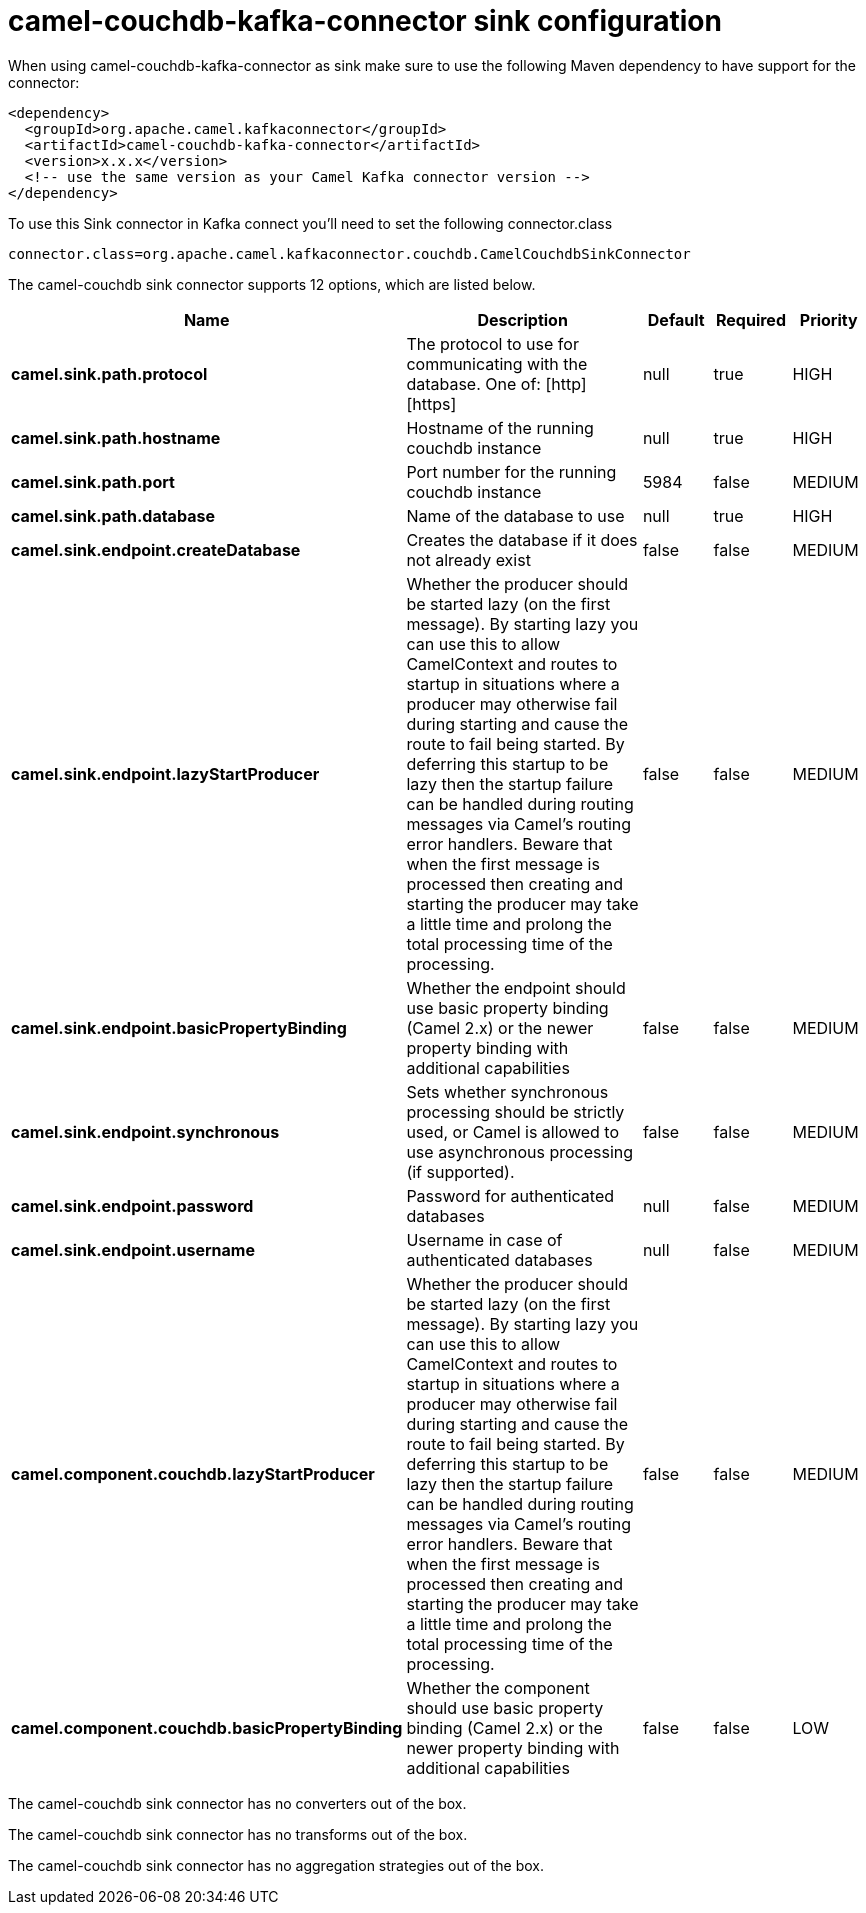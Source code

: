 // kafka-connector options: START
[[camel-couchdb-kafka-connector-sink]]
= camel-couchdb-kafka-connector sink configuration

When using camel-couchdb-kafka-connector as sink make sure to use the following Maven dependency to have support for the connector:

[source,xml]
----
<dependency>
  <groupId>org.apache.camel.kafkaconnector</groupId>
  <artifactId>camel-couchdb-kafka-connector</artifactId>
  <version>x.x.x</version>
  <!-- use the same version as your Camel Kafka connector version -->
</dependency>
----

To use this Sink connector in Kafka connect you'll need to set the following connector.class

[source,java]
----
connector.class=org.apache.camel.kafkaconnector.couchdb.CamelCouchdbSinkConnector
----


The camel-couchdb sink connector supports 12 options, which are listed below.



[width="100%",cols="2,5,^1,1,1",options="header"]
|===
| Name | Description | Default | Required | Priority
| *camel.sink.path.protocol* | The protocol to use for communicating with the database. One of: [http] [https] | null | true | HIGH
| *camel.sink.path.hostname* | Hostname of the running couchdb instance | null | true | HIGH
| *camel.sink.path.port* | Port number for the running couchdb instance | 5984 | false | MEDIUM
| *camel.sink.path.database* | Name of the database to use | null | true | HIGH
| *camel.sink.endpoint.createDatabase* | Creates the database if it does not already exist | false | false | MEDIUM
| *camel.sink.endpoint.lazyStartProducer* | Whether the producer should be started lazy (on the first message). By starting lazy you can use this to allow CamelContext and routes to startup in situations where a producer may otherwise fail during starting and cause the route to fail being started. By deferring this startup to be lazy then the startup failure can be handled during routing messages via Camel's routing error handlers. Beware that when the first message is processed then creating and starting the producer may take a little time and prolong the total processing time of the processing. | false | false | MEDIUM
| *camel.sink.endpoint.basicPropertyBinding* | Whether the endpoint should use basic property binding (Camel 2.x) or the newer property binding with additional capabilities | false | false | MEDIUM
| *camel.sink.endpoint.synchronous* | Sets whether synchronous processing should be strictly used, or Camel is allowed to use asynchronous processing (if supported). | false | false | MEDIUM
| *camel.sink.endpoint.password* | Password for authenticated databases | null | false | MEDIUM
| *camel.sink.endpoint.username* | Username in case of authenticated databases | null | false | MEDIUM
| *camel.component.couchdb.lazyStartProducer* | Whether the producer should be started lazy (on the first message). By starting lazy you can use this to allow CamelContext and routes to startup in situations where a producer may otherwise fail during starting and cause the route to fail being started. By deferring this startup to be lazy then the startup failure can be handled during routing messages via Camel's routing error handlers. Beware that when the first message is processed then creating and starting the producer may take a little time and prolong the total processing time of the processing. | false | false | MEDIUM
| *camel.component.couchdb.basicPropertyBinding* | Whether the component should use basic property binding (Camel 2.x) or the newer property binding with additional capabilities | false | false | LOW
|===



The camel-couchdb sink connector has no converters out of the box.





The camel-couchdb sink connector has no transforms out of the box.





The camel-couchdb sink connector has no aggregation strategies out of the box.
// kafka-connector options: END
